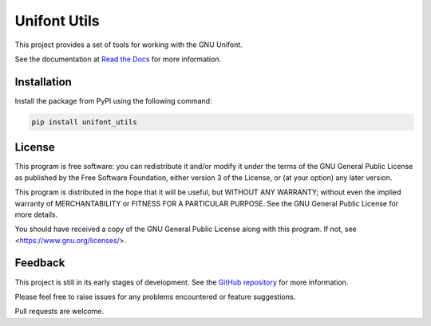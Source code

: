 Unifont Utils
=============

This project provides a set of tools for working with the GNU Unifont.

See the documentation at `Read the Docs <https://unifont-utils.readthedocs.io/>`_
for more information.

Installation
------------

Install the package from PyPI using the following command:

.. code-block:: shell

    pip install unifont_utils

License
-------

This program is free software: you can redistribute it and/or modify
it under the terms of the GNU General Public License as published by
the Free Software Foundation, either version 3 of the License, or
(at your option) any later version.

This program is distributed in the hope that it will be useful,
but WITHOUT ANY WARRANTY; without even the implied warranty of
MERCHANTABILITY or FITNESS FOR A PARTICULAR PURPOSE. See the
GNU General Public License for more details.

You should have received a copy of the GNU General Public License
along with this program. If not, see <https://www.gnu.org/licenses/>.

Feedback
--------

This project is still in its early stages of development. See the
`GitHub repository <https://github.com/SkyEye-FAST/unifont_utils>`_ for
more information.

Please feel free to raise issues for any problems encountered or
feature suggestions.

Pull requests are welcome.
